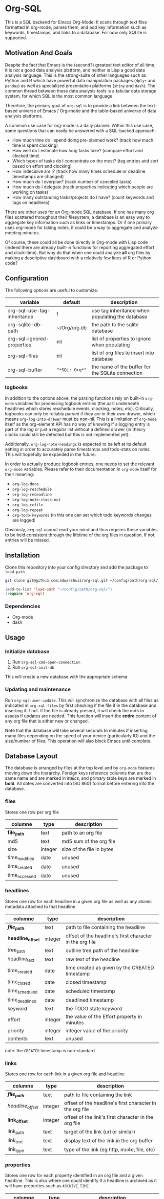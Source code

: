 * Org-SQL
This is a SQL backend for Emacs Org-Mode. It scans through text files formatted in org-mode, parses them, and add key information such as keywords, timestamps, and links to a database. For now only SQLite is supported.
** Motivation And Goals
Despite the fact that Emacs is the (second?) greatest text editor of all time, it is not a good data analysis platform, and neither is Lisp a good data analysis language. This is the strong-suite of other languages such as Python and R which have powerful data manipulation packages (=dplyr= and =pandas=) as well as specialized presentation platforms (=shiny= and =dash=). The common thread between these data analysis tools is a tabular data storage system, for which SQL is the most common language.

Therefore, the primary goal of =org-sql= is to provide a link between the text-based universe of Emacs / Org-mode and the table-based universe of data analysis platforms.

A common use case for org-mode is a daily planner. Within this use case, some questions that can easily be answered with a SQL-backed approach:
- How much time do I spend doing pre-planned work? (track how much time is spent clocking)
- How well do I estimate how long tasks take? (compare effort and clocked time)
- Which types of tasks do I concentrate on the most? (tag entries and sort based on effort and clocking)
- How indecisive am I? (track how many times schedule or deadline timestamps are changed)
- How much do I overplan? (track number of canceled tasks)
- How much do I delegate (track properties indicating which people are working on tasks)
- How many outstanding tasks/projects do I have? (count keywords and tags on headlines)

There are other uses for an Org-mode SQL database. If one has many org files scattered throughout their filesystem, a database is an easy way to aggregate key information such as links or timestamps. Or if one primary uses org-mode for taking notes, it could be a way to aggregate and analyze meeting minutes.

Of course, these could all be done directly in Org-mode with Lisp code (indeed there are already built-in functions for reporting aggregated effort and clock-time). But why do that when one could analyze *all* org files by making a descriptive dashboard with a relatively few lines of R or Python code?
** Configuration
The following options are useful to customize:
| variable                    | default        | description                                      |
|-----------------------------+----------------+--------------------------------------------------|
| org-sql-use-tag-inheritance | t              | use tag inheritance when populating the database |
| org-sqlite-db-path          | ~/Org/org.db   | the path to the sqlite database                  |
| org-sql-ignored-properties  | nil            | list of properties to ignore when populating     |
| org-sql-files               | nil            | list of org files to insert into database        |
| org-sql-buffer              | ="*SQL: Org*"= | the name of the buffer for the SQLite connection |
*** logbooks
In addition to the options above, the parsing functions rely on built-in =org-mode= variables for processing logbook entries (the part underneath headlines which stores reschedule events, clocking, notes, etc). Critically, logbooks can only be reliably parsed if they are in their own drawer, which means =org-log-into-drawer= must be non-nil. This is a limitation of =org-mode= itself as the org-element API has no way of knowing if a logging entry is part of the log or just a regular list without a defined drawer (in theory clocks could still be detected but this is not implemented yet).

Additionally, =org-log-note-headings= is expected to be left at its default setting in order to accurately parse timestamps and todo-stats on notes. This will hopefully be expanded in the future.

In order to actually produce logbook entries, one needs to set the relevant =org-mode= variables. Please refer to their documentation in =org-mode= itself for their meaning:
- =org-log-done=
- =org-log-reschedule=
- =org-log-redeadline=
- =org-log-note-clock-out=
- =org-log-refile=
- =org-log-repeat=
- =org-todo-keywords= (in this one can set which todo keywords changes are logged)

Obviously, =org-sql= cannot read your mind and thus requires these variables to be held consistent through the lifetime of the org files in question. If not, entries will be missed.
** Installation
Clone this repository into your config directory and add the package to =load-path=

#+BEGIN_SRC sh
git clone git@github.com:ndwarshuis/org-sql.git ~/config/path/org-sql/
#+END_SRC

#+BEGIN_SRC emacs-lisp
(add-to-list 'load-path "~/config/path/org-sql/")
(require 'org-sql)
#+END_SRC
*** Dependencies
- Org-mode
- dash
** Usage
*** Initialize database
1. Run =org-sql-cmd-open-connection=
2. Run =org-sql-init-db=

This will create a new database with the appropriate schema
*** Updating and maintenance
Run =org-sql-user-update=. This will synchronize the database with all files as indicated in =org-sql-files= by first checking if the file if in the database and inserting it if not. If the file is already present, it will check the md5 to assess if updates are needed. This function will insert the *entire* content of any org file that is either new or changed.

Note that the database will take several seconds to minutes if inserting many files depending on the speed of your device (particularly IO) and the size/number of files. This operation will also block Emacs until complete.
** Database Layout
The database is arranged by files at the top level and by =org-mode= features moving down the hierarchy. Foreign keys reference columns that are the same name and are marked in /italics/, and primary table keys are marked in *bold*. All dates are converted into ISO 8601 format before entering into the database.
*** files
Stores one row per org file
| columne       | type    | description               |
|---------------+---------+---------------------------|
| *file_path*   | text    | path to an org file       |
| md5           | text    | md5 sum of the org file   |
| size          | integer | size of the file in bytes |
| time_modified | date    | unused                    |
| time_created  | date    | unused                    |
| time_accessed | date    | unused                    |
*** headlines
Stores one row for each headline in a given org file as well as any atomic metadata attached to that headline
| columne           | type    | description                                              |
|-------------------+---------+----------------------------------------------------------|
| */file_path/*     | text    | path to file containing the headline                     |
| *headline_offset* | integer | offset of the headline's first character in the org file |
| tree_path         | text    | outline tree path of the headline                        |
| headline_text     | text    | raw text of the headline                                 |
| time_created      | date    | time created as given by the CREATED timestamp           |
| time_closed       | date    | closed timestamp                                         |
| time_scheduled    | date    | scheduled timestamp                                      |
| time_deadlined    | date    | deadlined timestamp                                      |
| keyword           | text    | the TODO state keyword                                   |
| effort            | integer | the value of the Effort property in minutes              |
| priority          | integer | integer value of the priority                            |
| contents          | text    | unused                                                   |

note: the =CREATED= timestamp is non-standard
*** links
Stores one row for each link in a given org file and headline
| columne           | type    | description                                              |
|-------------------+---------+----------------------------------------------------------|
| */file_path/*     | text    | path to file containing the link                         |
| /headline_offset/ | integer | offset of the headline's first character in the org file |
| *link_offset*     | integer | offset of the link's first character in the org file     |
| link_path         | text    | target of the link (url or similar)                      |
| link_text         | text    | display text of the link in the org buffer               |
| link_type         | text    | type of the link (eg http, mu4e, file, etc)              |
*** properties
Stores one row for each property identified in an org file and a given headline. This is also where one could identify if a headline is archived as it will have properties such as =ARCHIVE_TIME=
| columne           | type    | description                                              |
|-------------------+---------+----------------------------------------------------------|
| */file_path/*     | text    | path to file containing the property                     |
| /headline_offset/ | integer | offset of the headline's first character in the org file |
| *property_offset* | integer | offset of the property's first character in the org file |
| key_text          | text    | the property key                                         |
| val_text          | text    | the property value                                       |
| inherited         | boolean | unused                                                   |
*** tags
Stores tags similarly to the properties table
| columne             | type    | description                                              |
|---------------------+---------+----------------------------------------------------------|
| */file_path/*       | text    | path to file containing the tag                          |
| */headline_offset/* | integer | offset of the headline's first character in the org file |
| *tag*               | text    | the tag value                                            |
| *inherited*         | boolean | 1 if inherited, 0 if not                                 |
*** clocking
Stores one row for each clock entry identified in an org file and its given headline
| columne           | type    | description                                              |
|-------------------+---------+----------------------------------------------------------|
| */file_path/*     | text    | path to file containing the clock                        |
| /headline_offset/ | integer | offset of the headline's first character in the org file |
| *clock_offset*    | integer | offset of the clock's first character in the org file    |
| time_start        | date    | timestamp for the start of the clock                     |
| time_end          | date    | timestamp for the end of the clock                       |
| clock_note        | date    | the note text beneath the clock if available             |
*** logbook
Stores one row for each entry in the logbook underneath a headline (excluding clocks). Some entries may have additional information associated with them for planning and state changes as given in the child tables below.
| columne           | type    | description                                              |
|-------------------+---------+----------------------------------------------------------|
| */file_path/*     | text    | path to file containing the entry                        |
| /headline_offset/ | integer | offset of the headline's first character in the org file |
| *entry_offset*    | integer | offset of the entry's first character in the org file    |
| time_logged       | date    | timestamp for when the entry was taken                   |
| header            | text    | the first line of the note, usually standardized         |
| note              | note    | the text underneath the entry header                     |

note: the header should match =org-log-note-headings= unless it is a clock note
*** state_changes
Stores one row per logbook entry with state change information (as triggered by any keywords configured to log in =org-todo-headings=)
| columne          | type    | description                                           |
|------------------+---------+-------------------------------------------------------|
| */file_path/*    | text    | path to file containing the entry                     |
| */entry_offset/* | integer | offset of the clock's first character in the org file |
| state_old        | text    | former todo state keyword                             |
| state_new        | text    | updated todo state keyword                            |
*** planning_changes
Stores one row per logbook entry with planning changes as triggered by setting =org-log-reschedule= and =org-log-redeadline=.
| columne          | type    | description                                           |
|------------------+---------+-------------------------------------------------------|
| */file_path/*    | text    | path to file containing the entry                     |
| */entry_offset/* | integer | offset of the clock's first character in the org file |
| time_old         | date    | timestamp for the former planning entry               |
| time_new         | date    | timestamp for the update planning entry               |
| planning_type    | text    | either "s" (scheduled) or "d" (deadline)              |
** Contributions
Pull requests welcome, especially those for other SQL implementations.
** Acknowledgments
The idea for this is based on [[http://kitchingroup.cheme.cmu.edu/blog/2017/01/03/Find-stuff-in-org-mode-anywhere/][John Kitchin's]] implementation, which uses =emacsql= as the SQL backend.
